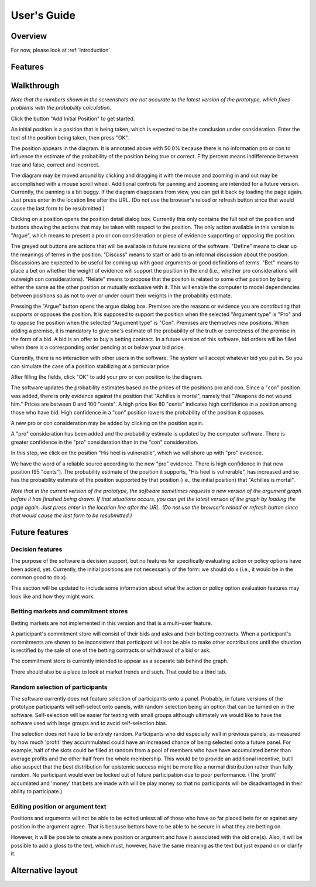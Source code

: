 User's Guide
============

Overview
--------

For now, please look at :ref:`Introduction`.

Features
--------

Walkthrough
-----------

*Note that the numbers shown in the screenshots are not accurate to the
latest version of the prototype, which fixes problems with the 
probability calculation.*

.. image:: images/00empty_graph.png

Click the button "Add Initial Position" to get started.

.. image:: images/01initial_position_dialog.png

An initial position is a position that is being taken, which is expected
to be the conclusion under consideration.  Enter the text of the 
position being taken, then press "OK".

.. image:: images/02initial_position_dialog_filled.png

.. image:: images/03graph_mortal.png

The position appears in the diagram.  It is annotated above with
50.0% because there is no information pro or con to influence the estimate
of the probability of the position being true or correct.  Fifty percent
means indifference between true and false, correct and incorrect.

The diagram may be moved around by clicking and dragging it with the mouse
and zooming in and out may be accomplished with a mouse scroll wheel.
Additional controls for panning and zooming are intended for a future version.
Currently, the panning is a bit buggy.  If the diagram disappears from view, 
you can get it back by loading the page again.  Just press enter in the
location line after the URL.  (Do not use the browser's reload or refresh
button since that would cause the last form to be resubmitted.)

.. image:: images/04mortal_position_detail.png

Clicking on a position opens the position detail dialog box.
Currently this only contains the full text of the position and
buttons showing the actions that may be taken with respect to the
position.  The only action available in this version is "Argue",
which means to present a pro or con consideration or piece of
evidence supporting or opposing the position.

The greyed out buttons are actions that will be available in future
revisions of the software.  "Define" means to clear up the meanings of
terms in the position.  "Discuss" means to start or add to an informal
discussion about the position.  Discussions are expected to be useful
for coming up with good arguments or good definitions of terms.  "Bet"
means to place a bet on whether the weight of evidence will support
the position in the end (i.e., whether pro considerations will outweigh con 
considerations).
"Relate" means to propose that the positon is related to some other
position by being either the same as the other position or mutually
exclusive with it.  This will enable the computer to model dependencies 
between positions so as not to over or under count their weights in the
probability estimate.

.. image:: images/05argue_mortal.png

Pressing the "Argue" button opens the argue dialog box.  Premises are
the reasons or evidence you are contributing that supports or opposes
the position.  It is supposed to support the position when the 
selected "Argument type" is "Pro" and to oppose the position when the
selected "Argument type" is "Con".  Premises are themselves new positions.
When adding a premise, it is mandatory to give one's estimate of the 
probability of the truth or correctness of the premise in the form of
a bid.  A bid is an offer to buy a betting contract.  In a future
version of this software, bid orders will be filled when there is a
corresponding order pending at or below your bid price.

Currently, there is no interaction with other users in the software.
The system will accept whatever bid you put in.  So you can simulate
the case of a position stabilizing at a particular price.

After filling the fields, click "OK" to add your pro or con position
to the diagram.

.. image:: images/06argue_mortal_con_filled.png

.. image:: images/07graph_mortal_plus_con.png

The software updates the probability estimates based on the prices of
the positions pro and con.  Since a "con" position was added, there is
only evidence against the position that "Achilles is mortal", namely
that "Weapons do not wound him."  Prices are between 0 and 100 "cents".
A high price like 80 "cents" indicates high confidence in a position
among those who have bid.  High confidence in a "con" position lowers
the probability of the position it opposes.

.. image:: images/08mortal_plus_con_position_detail.png

A new pro or con consideration may be added by clicking on the position
again.

.. image:: images/09mortal_argue_pro.png

.. image:: images/10graph_mortal_plus_con_plus_pro.png

A "pro" consideration has been added and the probability estimate is updated
by the computer software.  There is greater confidence in the "pro"
consideration than in the "con" consideration.

.. image:: images/11heel_position_detail.png

In this step, we click on the position "His heel is vulnerable", which we
will shore up with "pro" evidence.

.. image:: images/12argue_heel_pro.png

.. image:: images/13graph_mortal_complete_argument.png

We have the word of a reliable source according to the new "pro" evidence.
There is high confidence in that new position (95 "cents").  The probability
estimate of the position it supports, "His heel is vulnerable", has increased
and so has the probability estimate of the position supported by that position
(i.e., the initial position) that "Achilles is mortal".

*Note that in the current version of the prototype, the software sometimes
requests a new version of the argument graph before it has finished
being drawn.  If that situations occurs, 
you can get the latest version of the graph by loading the page again.  
Just press enter in the location line after the URL.  (Do not use the 
browser's reload or refresh button since that would cause the last form
to be resubmitted.)*


Future features
---------------

Decision features
^^^^^^^^^^^^^^^^^

The purpose of the software is decision support, but no features for 
specifically evaluating action or policy options have been added, yet.
Currently, the initial positions are not necessarily of the form:
we should do x (i.e., it would be in the common good to do x).

This section will be updated to include some information about what
the action or policy option evaluation features may look like and
how they might work.

Betting markets and commitment stores
^^^^^^^^^^^^^^^^^^^^^^^^^^^^^^^^^^^^^

Betting markets are not implemented in this version and that is a multi-user
feature. 

A participant's commitment store will consist of their bids and asks and their
betting contracts.  When a participant's commitments are shown to be 
inconsistent that participant will not be able to make other contributions
until the situation is rectified by the sale of one of the betting contracts or
withdrawal of a bid or ask.

The commitment store is currently intended to appear as a separate tab behind
the graph.

There should also be a place to look at market trends and such.  That could
be a third tab.

Random selection of participants
^^^^^^^^^^^^^^^^^^^^^^^^^^^^^^^^

The software currently does not feature selection of participants onto a panel.
Probably, in future versions of the prototype participants will self-select
onto panels, with random selection being an option that can be turned on in
the software.  Self-selection will be easier for testing with small groups
although ultimately we would like to have the software used with large groups
and to avoid self-selection bias.

The selection does not have to be entirely random.  Participants who did 
especially well in previous panels, as measured by how much 'profit' they 
accummulated could have an increased chance of being selected onto a future 
panel.  For example, half of the slots could be filled at random from a pool
of members who have have accumulated better than average profits and the other
half from the whole membership.  This would be to provide an additional 
incentive, but I also suspect that the best distribution for epistemic
success might be more like a normal distribution rather than fully random.  No
participant would ever be locked out of future participation due to poor 
performance.
(The 'profit' accumlated and 'money' that bets are made with will be play 
money so that no participants will be disadvantaged in their ability to 
participate.)

Editing position or argument text
^^^^^^^^^^^^^^^^^^^^^^^^^^^^^^^^^

Positions and arguments will not be able to be edited unless all of those who
have so far placed bets for or against any position in the argument agree.
That is because bettors have to be able to be secure in what they are betting
on.

However, it will be posible to create a new position or argument and have it
associated with the old one(s).  Also, it will be possible to add a gloss
to the text, which must, however, have the same meaning as the text but just
expand on or clarify it.

Alternative layout
------------------

